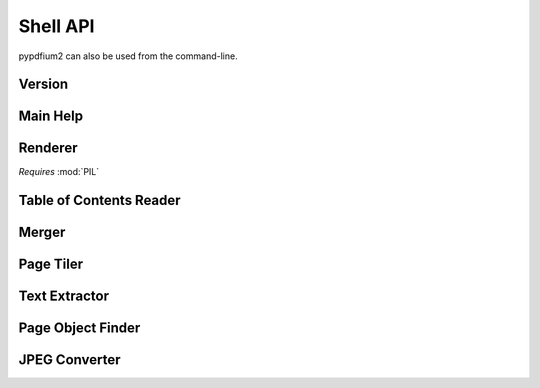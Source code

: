 .. SPDX-FileCopyrightText: 2022 geisserml <geisserml@gmail.com>
.. SPDX-License-Identifier: CC-BY-4.0

Shell API
=========

pypdfium2 can also be used from the command-line.


Version
*******
.. command-output:: pypdfium2 --version


Main Help
*********
.. command-output:: pypdfium2 --help


Renderer
********
*Requires* :mod:`PIL`

.. command-output:: pypdfium2 render --help


Table of Contents Reader
************************
.. command-output:: pypdfium2 toc --help


Merger
******
.. command-output:: pypdfium2 merge --help


Page Tiler
**********
.. command-output:: pypdfium2 tile --help


Text Extractor
**************
.. command-output:: pypdfium2 extract-text --help


Page Object Finder
******************
.. command-output:: pypdfium2 find-pageobjects --help


JPEG Converter
**************
.. command-output:: pypdfium2 jpegtopdf --help
